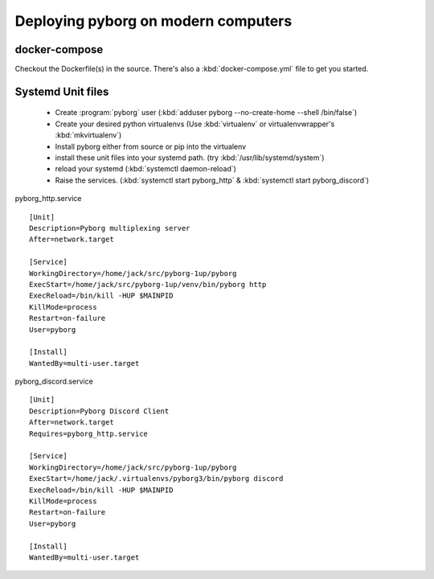 Deploying pyborg on modern computers
====================================

docker-compose
--------------
Checkout the Dockerfile(s) in the source. There's also a :kbd:`docker-compose.yml` file to get you started.


Systemd Unit files
------------------

  * Create :program:`pyborg` user (:kbd:`adduser pyborg --no-create-home --shell /bin/false`)

  * Create your desired python virtualenvs (Use :kbd:`virtualenv` or virtualenvwrapper's :kbd:`mkvirtualenv`)

  * Install pyborg either from source or pip into the virtualenv

  * install these unit files into your systemd path. (try :kbd:`/usr/lib/systemd/system`)

  * reload your systemd (:kbd:`systemctl daemon-reload`)

  * Raise the services. (:kbd:`systemctl start pyborg_http` & :kbd:`systemctl start pyborg_discord`)


..  highlight:: cfg


pyborg_http.service ::

	[Unit]
	Description=Pyborg multiplexing server
	After=network.target

	[Service]
	WorkingDirectory=/home/jack/src/pyborg-1up/pyborg
	ExecStart=/home/jack/src/pyborg-1up/venv/bin/pyborg http
	ExecReload=/bin/kill -HUP $MAINPID
	KillMode=process
	Restart=on-failure
	User=pyborg

	[Install]
	WantedBy=multi-user.target

::

pyborg_discord.service ::

	[Unit]
	Description=Pyborg Discord Client
	After=network.target
	Requires=pyborg_http.service

	[Service]
	WorkingDirectory=/home/jack/src/pyborg-1up/pyborg
	ExecStart=/home/jack/.virtualenvs/pyborg3/bin/pyborg discord
	ExecReload=/bin/kill -HUP $MAINPID
	KillMode=process
	Restart=on-failure
	User=pyborg

	[Install]
	WantedBy=multi-user.target

..